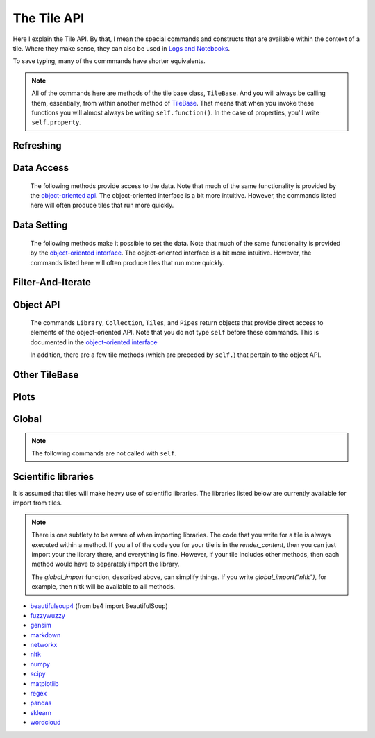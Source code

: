 The Tile API
=============

Here I explain the Tile API. By that, I mean the special commands and constructs that
are available within the context of a tile. Where they make sense, they can also
be used in `Logs and Notebooks <Log-And-Notebook.html>`__.

To save typing, many of the commmands have shorter equivalents.

.. note::

    All of the commands here are methods of the tile base class, ``TileBase``.
    And you will always be calling them, essentially, from within another
    method of `TileBase <Tile-Structure.html>`__. That means that when you invoke these functions you will
    almost always be writing ``self.function()``.  In the case of properties, you'll
    write ``self.property``.

.. py:class:: TileBase()

.. category_start

Refreshing
----------

    .. py:method:: start_spinner()

        Start the spinning animation on the tile

    .. py:method:: start_spinner()

        Start the spinning animation on the tile

    .. py:method:: stop_spinner()

        Stop the spinning animation on the tile.

    .. py:method:: refresh_tile_now(new_html=None)

        Updates the front of the tile using the passed html. If new_html is None
        then ``render_content`` is called to generate the html to be displayed.

        :param str new_html: The html to display on the front of the tile.

    .. py:method:: spin_and_refresh()

        Starts the spinner, refreshes the tile, then stops the spinner.

.. category_end

.. category_start

Data Access
-----------

    The following methods provide access to the data. Note that much of the same functionality is provided by the
    `object-oriented api <Object-Oriented-API.html# Accessing and manipulating the collection>`__.
    The object-oriented interface is a bit more intuitive.
    However, the commands listed here will often produce tiles that run more quickly.

    .. py:method:: get_document_names()

        Returns a list of all document names in the current collection.

        Synonym: ``gdn``

    .. py:method:: get_current_document_name()

        Returns the name of the current document.

        Synonym: ``gcdn``

    .. py:method:: get_document_data(document_name)

        For table-based documents,returns all of the data in the document
        represented as a dictionary. The keys of the dictionary are the values
        of the \__id_\_ field for each row, represented as strings.

        For freeform documents, the document is returned as a string.

        Synonym: ``gdd``

    .. py:method:: get_document_data_as_list(document_name)

        Returns all of the data in the document represented as a list.

        For table documents, each item corresponds to a row. For freeform
        documents, each item corresponds to a line.

        Synonym: ``gddl``

    .. py:method:: get_column_names (document_name)

        Returns a list containing the column names of the specified document. (Table documents only.)

        Synonym: ``gcn``

    .. py:method:: get_number_rows(document_name)

        Returns the number of rows in the specified document for table
        documents. For freeform documents, returns the number of lines.

        Synonym: ``gnr``

    .. py:method:: get_row(document_name, row_id)

        For table documents, the specified row is returned. For freeform
        documents, the specified line is returned. **self.get_line** is a
        synonym.

        Synonym: ``gr``

    .. py:method:: get_cell(document_name, row_id, column_name)

        Returns the text in the specified cell.
        **row_id** should be the same as the value in \_\_id\_\_.
        Right now we are also assuming that is the same as the row number in the table. (Table documents only.)

        Synonym: ``gc``

    .. py:method:: get_column_data(column_name, document_name)

        Get all contents of a column as a list. If document_name is not provided or is
        None then the content of the column from all documents is returned as one long list. (Table documents only.)

        Synonym: ``gcd``

    .. py:method:: get_column_data_dict(column_name)

        Returns a dictionary. The keys of the dictionary are the document names.
        Each value is a list corresponding to the values in column_name for the
        document. (Table documents only.)

        Synonym: ``gcdd``

    .. py:method:: get_document_metadata(document_name)

        Returns a the document-level metadata for the given document. Returns a dict.

        Synonym: ``gdm``

.. category_end

.. category_start

Data Setting
------------

    The following methods make it possible to set the data. Note that much of the same functionality is provided by the
    `object-oriented interface <Object-Oriented-Interface.html# Accessing and manipulating the collection>`__.
    The object-oriented interface is a bit more intuitive. However, the commands listed here will often produce tiles that run more quickly.

    .. py:function:: set_cell(document_name, row_id, column_name, text, cellchange=True)

        Sets the text in the specified cell. By default generates a CellChange
        event. (Table documents only.) **row_id** should be the same as the value in \__id__.

        Synonym: ``sc``

    .. py:method:: set_document(document_name, new_data, cellchange=False)

        This is a general utility for setting document data. For table documents, **new_data**
        should be a dictionary where the keys are row ids and the values are row dictionaries.
        These row dictionaries should have keys that correspond to columns in the data table.
        If only some data is specified in **new_data_dict** then only those values will be changed.
        For freeform documents, **new_data** should be a string.

        Synonym: ``sd``

    .. py:method:: set_column_data(document_name, column_name, column_data, cellchange=False)

        Sets the column in a document using column_data. column_data can be
        either a dict or a list. If it’s a dict, then the keys are interpreted
        as the row_id. If it’s a list, then the ordinal position in the list is
        interpreted as the row_id. (Table documents only.)

        Synonym: ``scd``

    .. py:method:: set_document_metadata(document_name, metadata_dict)

        Sets the document_level metadata for the given document. **metadata_dict** should be a dictionary.
        Note that certain keys are reserved and cannot appear as keys in the metadata dict: "_id", "file_id", "name",
        "my_class_for_recreate", "table_spec", "data_text", "length", "data_rows","header_list", "number_of_rows".

        Synonym: ``sdm``

    .. py:method:: set_cell_background(document_name, row_id, column_name, color)

        Sets the the background color of the specified cell to the given color.
        The color is used in an expression of the form: $(el).css("background-color", color).
        So color has to be something that can appear in that expression.
        ColorMapper.color_from_val() generates the right sort of thing.
        **row_id** should be the same as the value in \_\_id\_\_.
        Right now we are also assuming that is the same as the row number in the table. (Table documents only.)

        Synonym: ``scb``

    .. py:method:: color_cell_text(document_name, row_id, column_name, tokenized_text, color_dict)

        Highlights the words in the target cell. Color dict has a dictionary
        that maps words to colors. (Table documents only.)

        Synonym: ``cct``

.. category_end

.. category_start

Filter-And-Iterate
-----------------------

    .. py:method:: get_matching_rows(filter_function, document_name)

        For table docs, **filter\_function** should take a dict (corresponding to a row) as an argument,
        and should output a boolean. If document_name is missing or None then this will
        look across all documents in the collection. Returns a list of the matching rows.
        For freeform docs, **filter\_function** should take a string (corresponding to a line)
        as an argument, and should return a boolean. It returns a list of the matching lines.

        Synonym: ``gmr``

    .. py:method:: display_matching_rows(filter_function, document_name)

        Will cause the table to only display rows matching the filter_function.
        If document_name is missing or None then this will apply to all
        documents in the collection. (Table documents only.)

        Synonym: ``dmr``

    .. py:method:: clear_table_highlighting()

        Clears a main table highlighting.

        Synonym: ``cth``

    .. py:method:: highlight_matching_text(text)

        Highlights matching text in the main table.

        Synonym: ``hmt``

    .. py:method:: display_all_rows()

        Will cause the table to display all rows. (Table documents only.)

        Synonym: ``dar``

    .. py:method:: apply_to_rows(func, document_name=None, cellchange=False)

        Applies the specified func to each row. func should expect a dict corresponding to the row as an input and it should return a dict corresponding to the modified row as output. If document_name is missing or None then this will apply to all documents in the collection.

        (Table documents only.)

        Synonym: ``atr``

.. category_end

.. category_start

Object API
----------

    The commands ``Library``, ``Collection``, ``Tiles``, and ``Pipes`` return objects that provide direct access
    to elements of the object-oriented API. Note that you do not type ``self`` before these commands. This is documented
    in the `object-oriented interface <Object-Oriented-Interface.html# Accessing and manipulating the collection>`__

    In addition, there are a few tile methods (which are preceded by ``self.``) that pertain to the object API.

    .. py:attribute:: collection

        ``self.collection`` returns a TacticCollection object corresponding to the collection in the current project.
        It is equivalent to typing ``Collection``.

    .. py:method:: create_collection(name, doc_dict, doc_type="table", metadata_dict=None)

        Creates a new collection in the user’s resource library. **name** is the
        name for the new collection. **doc_type** specifies whether the type of
        the document is table or freeform. **doc_dict** is a dictionary in which
        the keys are names for the individual documents that will comprise the
        new collection. For freeform documents, the values of this dictionary
        are strings. For tables, the values are a list of rows, with each row
        being a dict.

        **metadata_dict** is a dictionary that holds any document-level metadata
        you’d like to add. The keys are document names and the values are
        dictionaries of keys and values.

        Synonym: ``cc``

    .. py:method:: create_collection_object(doc_type, doc_dict=None)

        Creates a new :py:class:`DetachedTacticCollection` object. ``doc_dict``, if provided
        must be a dictionary with keys that are the name of the documents, and values that are
        DetachedTacticDocument objects.

    .. py:method:: create_document(docname, column_names, dict_or_detached_row_list=None, metadata=None)

        Creates a new :py:class:`DetachedTacticDocument` object.

    .. py:method:: create_freeform_document(docname, lines=None, metadata=None)

        Creates a new :py:class:`DetachedFreeformTacticCollection` object.


    .. py:method:: create_row(row_dict=None)

        Creates a new :py:class:`DetachedTacticRow` object.

    .. py:method:: create_line(txt=None)

        Creates a new :py:class:`DetachedTacticLIne` object.

    .. py:attribute:: tiles

        ``self.tiles`` returns a RemoteTiles object corresponding to the tiles in the current project. This is
        equivalent to typing `Tiles.`

.. category_end

.. category_start


Other TileBase
--------------

    .. py:method:: go_to_document(document_name)

        Shows the named document in the table.

        Synonym: ``gtd``

    .. py:method:: go_to_row_in_document(document_name, row_id)

        For table documents, this shows the named document and selects the named
        row. For freeform documents, the corresponding line is scrolled into
        view.

        Synonym: ``gtrid``

    .. py:method:: get_selected_text()

        Returns the text currently highlighted by the user

        Synonym: ``gst``

    .. py:method:: log_it(html_string, force_open=True, is_error=False, summary=None)

        Adds the given html to the log (formerly called the console).

        If ``force_open`` is True then the Log will be opened if it was closed.
        If ``is_error`` is True then the new panel that is created in the Log
        will be an error panel. This means it will have a red header. It also
        means that, if the user resets the log, then the panel will be deleted.

        The optional ``summary`` parameter is a line of text to be displayed when the log item is shrunk.

        Synonyms: ``dm``, ``display_message``

    .. py:method:: get_container_log()

        Returns, as a string, the current contents of the container log file.
        This is the log file of the container that holds the tile. All error
        messages go to this file. Also and print statements.

    .. py:method:: send_tile_message(tile_name, event_name, data=None)

        Sends a message to a tile with the given name. The event_name and data
        are passed to the named tile, which it can capture by defining a
        handle_tile_message method. (See `Events and
        handlers <Tile-Structure.html#events-and-default-handlers>`__)

        Synonym: ``stm``

    .. py:method:: get_function_names(tag=None); self.get_class_names(tag=None)

        Returns a list of the available user function names or class names. This
        list can be restricted to those with the specified tag. These names can
        then be used to access the associated function or class with
        ``get_user_function()`` or ``get_user_class()``.


    .. py:method:: get_user_list(list_name)
               get_pipe_value(pipe_name)
               get_user_function(function_name)
               get_user_class(class_name)
               get_user_collection(collection_name)

        When a tile includes a list, pipe, function, class, collection as one of
        the options that appears on the back of a tile, then update_options
        places the name of the relevant resource in the attribute made available
        to the tile. These commands return the object associated with the name.

        You can also use these commands on their own if you happen to know, in
        advance, the name of one of your resources.

        Finally, there are alternatives to all of these command in the object-oriented interface. For example
        `Library.lists[list_name]` returns the corresponding list from the users library.

        Synonyms: ``gulist``, ``gufunc``, ``guclass``, ``gucol`` for get_user_list, get_user_function,
        get_user_class, and get_user_collection respectively.

    .. py:method:: build_html_table_from_data_list(data_list, title=None, click_type="word-clickable", sortable=True)

        Returns html for a table given data in the form of a list of lists. The
        first row is treated as the heading row. A title can optionally be
        given. ``click_type`` can be ``"word-clickable"``,
        ``"element-clickable"``, or ``"row-clickable"``. If it’s word-clickable
        or element-clickable, then every cell in the table is assigned the
        corresponding class, and hence will lead to generating a TileWordClick
        or TileElementClick event when clicked. If the click_type is
        row-clickable, then the row is assigned a row-clickable class (and will
        lead to the generation of TileRowClick events.) These various events can
        then be handled by the appropriate handlers in a tile:
        ``handled_tile_word_click``, ``handle_tile_element_click``, or
        ``handle_tile_row_click``.

        Synonym: ``bht``

.. category_end

.. category_start


Plots
-----

.. py:class:: MplFigure()

    .. note::

        The Matplotlib-realted commands are only available in `Matplotlib
        Tiles <Matplotlib-Tiles.html>`__ (i.e., those that subclass ``MplFigure``).

    .. py:method:: init_mpl_figure(figsize=(self.width/PPI, self.height/PPI), dpi=80, facecolor=None, edgecolor=None, linewidth=0.0, frameon=None, subplotpars=None, tight_layout=None)

        This reinitializes the figure contained in a MatplotlibTile. It’s
        equivalent to calling ``MplFigure.__init__(self, kwargs).`` The kwargs
        are the same as for `Matplotlib’s Figure
        class <https://matplotlib.org/api/_as_gen/matplotlib.figure.Figure.html>`__.
        But the default values are different for ``figsize`` and ``dpi``.

    .. py:method:: create_figure_html(use_svg=True)

        Given a MplFigure instance this generates html that can be included in a
        tile to display the figure. If ``use_svg`` is True, then this produces an svg element that is embedded directly
        in the page. If it's false, then the html produced contains a link that references a png file hosted on the server.

    .. py:method:: create_pyplot_html(use_svg=True)

        When using matplotlib.pyplot to work in interactive mode, use this alternative
        command to generate html to display the figure. If ``use_svg`` is True, then this produces an svg
        element that is embedded directly
        in the page. If it's false, then the html produced contains a link that references a png file hosted on the server.

        The following code will work in the log or a notebook:

        .. code-block:: python

            import matplotlib.pyplot as plt
            plt.plot([7, 4, 3])
            self.create_pyplot_html()

    .. py:method:: create_bokeh_html(plot)

        Given a bokeh plot, this returns html to display the plot. The entirety of what this method is below,
        in case you want to do something slightly different. However, doing something other than Resources("inline")
        can cause problems, especially when loading a saved project.

        .. code-block:: python

            def create_bokeh_html(self, the_plot):
                from bokeh.embed import file_html
                from bokeh.resources import Resources
                return file_html(the_plot, Resources("inline"))

       And here's some complete code that produces a bokeh plot:

        .. code-block:: python

            from bokeh.plotting import figure
            from bokeh.resources import CDN
            from bokeh.embed import file_html
            from bokeh.resources import JSResources, CSSResources, Resources
            p = figure(plot_width=400, plot_height=400, tools="pan,wheel_zoom,box_zoom,hover,reset",
                       title=None, toolbar_location="below",
                       toolbar_sticky=False)
            p.circle([1, 2, 3, 4, 5], [2, 5, 8, 2, 7], size=10)
            html = file_html(p, Resources("inline"), "my plot")
            html


.. category_end

.. category_start

Global
------

.. note::
    The following commands are not called with ``self``.

.. py:class:: ColorMapper(bottom_val, top_val, color_palette_name)
.. py:method:: ColorMapper.color_from_val(val)

    ColorMapper is a class for creating mappings between values and colors.
    ColorMapper() creates the class instance. bottom_val and top_val specify
    the value range. color_palette_name is the name of the matplotlib
    color_palette. These can be selected by the user using the
    palette_select option type.

.. py:method:: global_import(module_name)

    This command imports a module into the global namespace. So, for example, ``global_import("nltk")``
    within ``render_content`` would make ``nltk`` available within all method calls in your tile.

    :param str module_name: The name of the module to import as a string.

.. category_end

Scientific libraries
--------------------

It is assumed that tiles will make heavy use of scientific libraries.
The libraries listed below are currently available for import from tiles.

.. note::
    There is one subtlety to be aware of when importing libraries.
    The code that you write for a tile is always executed within a method.
    If you all of the code you for your tile is in the `render_content`, then
    you can just import your the library there, and everything is fine.
    However, if your tile includes other methods, then each method would have to separately
    import the library.

    The `global_import` function, described above, can simplify things. If you write `global_import("nltk")`, for example, then
    nltk will be available to all methods.

-  `beautifulsoup4 <https://www.crummy.com/software/BeautifulSoup/>`__ (from bs4 import BeautifulSoup)
-  `fuzzywuzzy <https://github.com/seatgeek/fuzzywuzzy>`__
-  `gensim <https://radimrehurek.com/gensim/>`__
-  `markdown <https://github.com/Python-Markdown/markdown>`__
-  `networkx <https://networkx.github.io>`__
-  `nltk <http://www.nltk.org>`__
-  `numpy <http://www.numpy.org>`__
-  `scipy <httsp://scipy.org>`__
-  `matplotlib <https://matplotlib.org>`__
-  `regex <https://pypi.org/project/regex/>`__
-  `pandas <http://pandas.pydata.org>`__
-  `sklearn <http://scikit-learn.org/stable/index.html>`__
-  `wordcloud <https://github.com/amueller/word_cloud>`__
